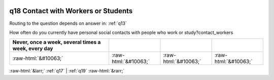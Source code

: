 .. _q18:

 
 .. role:: raw-html(raw) 
        :format: html 

q18 Contact with Workers or Students
====================================
Routing to the question depends on answer in: :ref:`q13`

How often do you currently have personal social contacts with people who work or study?contact_workers

.. csv-table::
   :delim: |
   :header: Never, once a week, several times a week, every day

           :raw-html:`&#10063;`|:raw-html:`&#10063;`|:raw-html:`&#10063;`|:raw-html:`&#10063;`

.. image:: ../_screenshots/q18.png


:raw-html:`&larr;` :ref:`q17` | :ref:`q19` :raw-html:`&rarr;`

